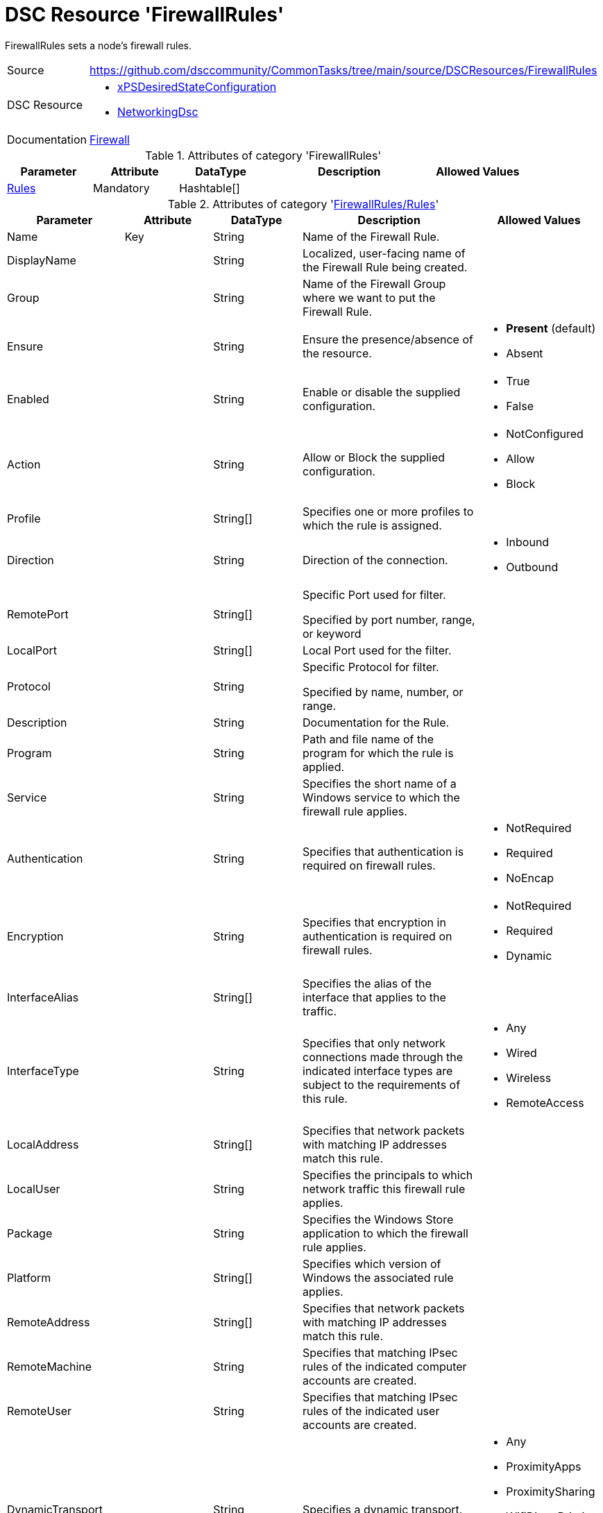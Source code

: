// CommonTasks YAML Reference: FirewallRules
// =========================================

:YmlCategory: FirewallRules

:abstract:  {YmlCategory} sets a node's firewall rules.

[#dscyml_firewallrules]
= DSC Resource '{YmlCategory}'


[[dscyml_firewallrules_abstract, {abstract}]]
{abstract}


[cols="1,3a" options="autowidth" caption=]
|===
| Source         | https://github.com/dsccommunity/CommonTasks/tree/main/source/DSCResources/FirewallRules
| DSC Resource   | - https://github.com/dsccommunity/xPSDesiredStateConfiguration[xPSDesiredStateConfiguration]
                   - https://github.com/dsccommunity/NetworkingDsc[NetworkingDsc]
| Documentation  | https://github.com/dsccommunity/NetworkingDsc/wiki/Firewall[Firewall]
|===

.Attributes of category '{YmlCategory}'
[cols="1,1,1,2a,1a" options="header"]
|===
| Parameter
| Attribute
| DataType
| Description
| Allowed Values

| [[dscyml_firewallrules_rules, {YmlCategory}/Rules]]<<dscyml_firewallrules_rules_details, Rules>>
| Mandatory
| Hashtable[]
|
|

|===

[[dscyml_firewallrules_rules_details]]
.Attributes of category '<<dscyml_firewallrules_rules>>'
[cols="1,1,1,2a,1a" options="header"]
|===
| Parameter
| Attribute
| DataType
| Description
| Allowed Values

| Name
| Key
| String
| Name of the Firewall Rule.
|

| DisplayName
|
| String
| Localized, user-facing name of the Firewall Rule being created.	
|

| Group
|
| String
| Name of the Firewall Group where we want to put the Firewall Rule.	
|

| Ensure
|
| String
| Ensure the presence/absence of the resource.
| - *Present* (default)
  - Absent

| Enabled
|
| String
| Enable or disable the supplied configuration.
| - True
  - False

| Action
|
| String
| Allow or Block the supplied configuration.
| - NotConfigured
  - Allow
  - Block

| Profile
| 
| String[]
| Specifies one or more profiles to which the rule is assigned.
|

| Direction
|
| String
| Direction of the connection.
| - Inbound
  - Outbound

| RemotePort
|
| String[]
| Specific Port used for filter.

Specified by port number, range, or keyword	
|

| LocalPort
|
| String[]
| Local Port used for the filter.	
|

| Protocol
|
| String
| Specific Protocol for filter.

Specified by name, number, or range.	
|

| Description
|
| String
| Documentation for the Rule.	
|

| Program
|
| String
| Path and file name of the program for which the rule is applied.	
|

| Service
|
| String
| Specifies the short name of a Windows service to which the firewall rule applies.
|	

| Authentication
|
| String
| Specifies that authentication is required on firewall rules.
| - NotRequired
  - Required
  - NoEncap

| Encryption
|
| String
| Specifies that encryption in authentication is required on firewall rules.
| - NotRequired
  - Required
  - Dynamic

| InterfaceAlias
|
| String[]
| Specifies the alias of the interface that applies to the traffic.	
|

| InterfaceType
| 
| String
| Specifies that only network connections made through the indicated interface types are subject to the requirements of this rule.
| - Any
  - Wired
  - Wireless
  - RemoteAccess

| LocalAddress
|
| String[]
| Specifies that network packets with matching IP addresses match this rule.	
|

| LocalUser
|
| String
| Specifies the principals to which network traffic this firewall rule applies.	
|

| Package
|
| String
| Specifies the Windows Store application to which the firewall rule applies.	
|

| Platform
|
| String[]
| Specifies which version of Windows the associated rule applies.	
|

| RemoteAddress
|
| String[]
| Specifies that network packets with matching IP addresses match this rule.	
|

| RemoteMachine
|
| String
| Specifies that matching IPsec rules of the indicated computer accounts are created.	
|

| RemoteUser
|
| String
| Specifies that matching IPsec rules of the indicated user accounts are created.	
|

| DynamicTransport
|
| String
| Specifies a dynamic transport.
| - Any
  - ProximityApps
  - ProximitySharing
  - WifiDirectPrinting
  - WifiDirectDisplay
  - WifiDirectDevices

| EdgeTraversalPolicy
| 
| String
| Specifies that matching firewall rules of the indicated edge traversal policy are created.
| - Block
  - Allow
  - DeferToUser
  - DeferToApp

| IcmpType
|
| String[]
| Specifies the ICMP type codes.	
|

| LocalOnlyMapping
|
| Boolean
|	Indicates that matching firewall rules of the indicated value are created.
| - True
  - False
	
| LooseSourceMapping
|
| Boolean
| Indicates that matching firewall rules of the indicated value are created.	
| - True
  - False

| OverrideBlockRules
|
| Boolean
| Indicates that matching network traffic that would otherwise be blocked are allowed.
| - True
  - False

| Owner
|
| String
| Specifies that matching firewall rules of the indicated owner are created.
|

|===

.Example
[source, yaml]
----
FirewallRules:
  Rules:
    - Name:        Any-AnyTest
      DisplayName: Any-Any Test
      Enabled:     True
      Description: Allow All Inbound Trafic
      Direction:   Inbound
      Profile:     Any
      Action:      Allow
      LocalPort:   Any
      RemotePort:  Any
      Protocol:    Any

    - Name:        NotePadFirewallRule
      DisplayName: Firewall Rule for Notepad.exe
      Group:       NotePad Firewall Rule Group
      Ensure:      Present
      Enabled:     True
      Profile:
        - Domain
        - Private
      Direction:   OutBound
      RemotePort:  
        - 8080
        - 8081
      LocalPort:
        - 9080
        - 9081
      Protocol:    TCP
      Description: Firewall Rule for Notepad.exe
      Program:     C:\Windows\System32\notepad.exe
      Service:     WinRM
----

